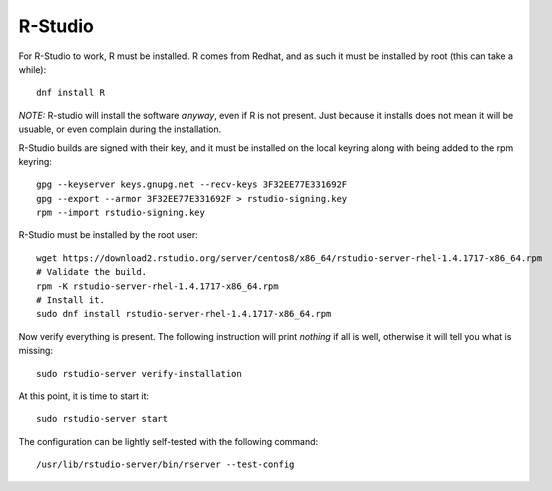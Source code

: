 .. _rstudiosw:
.. highlight:: rst

====================================
R-Studio
====================================

For R-Studio to work, R must be installed. R comes from Redhat, and
as such it must be installed by root (this can take a while)::

    dnf install R

*NOTE:* R-studio will install the software *anyway*, even if R is not
present. Just because it installs does not mean it will be usuable, or
even complain during the installation.

R-Studio builds are signed with their key, and it must be
installed on the local keyring along with being added to the rpm keyring::

    gpg --keyserver keys.gnupg.net --recv-keys 3F32EE77E331692F
    gpg --export --armor 3F32EE77E331692F > rstudio-signing.key
    rpm --import rstudio-signing.key

R-Studio must be installed by the root user::

    wget https://download2.rstudio.org/server/centos8/x86_64/rstudio-server-rhel-1.4.1717-x86_64.rpm
    # Validate the build.
    rpm -K rstudio-server-rhel-1.4.1717-x86_64.rpm
    # Install it.
    sudo dnf install rstudio-server-rhel-1.4.1717-x86_64.rpm

Now verify everything is present. The following instruction will print 
*nothing* if all is well, otherwise it will tell you what is missing::

    sudo rstudio-server verify-installation

At this point, it is time to start it::

    sudo rstudio-server start

The configuration can be lightly self-tested with the following command::

    /usr/lib/rstudio-server/bin/rserver --test-config
